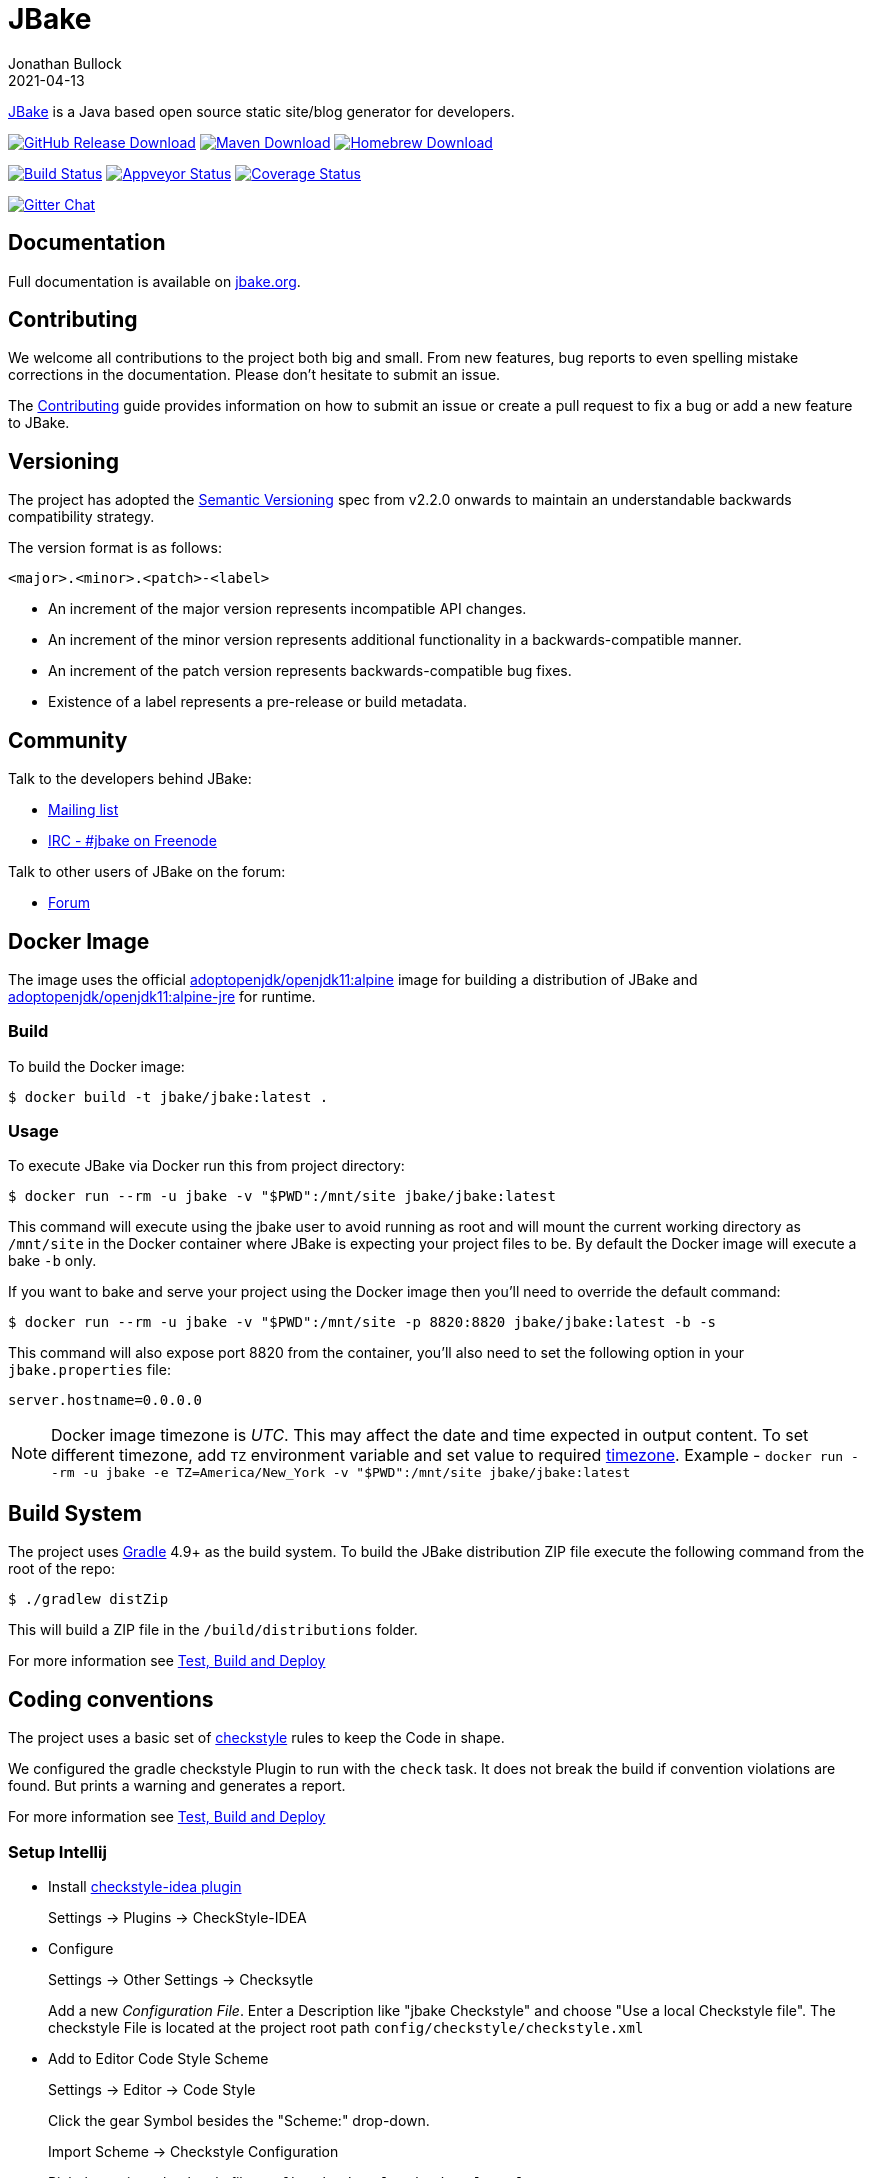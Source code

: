 = JBake
Jonathan Bullock
2021-04-13
:idprefix:

http://jbake.org[JBake] is a Java based open source static site/blog generator for developers.

image:https://img.shields.io/github/v/release/jbake-org/jbake?label=download&sort=semver["GitHub Release Download", link="https://github.com/jbake-org/jbake/releases/latest"]
image:https://img.shields.io/maven-central/v/org.jbake/jbake-core.svg["Maven Download", link="http://jbake.org/download.html#maven"]
image:https://img.shields.io/homebrew/v/jbake.svg["Homebrew Download", link="http://jbake.org/download.html#homebrew"]

image:https://img.shields.io/travis/com/jbake-org/jbake/master.svg["Build Status", link="https://travis-ci.com/github/jbake-org/jbake"]
image:https://ci.appveyor.com/api/projects/status/2q7hvg03wsjx953b?svg=true["Appveyor Status", link="https://ci.appveyor.com/project/jbake-org/jbake"]
image:https://img.shields.io/coveralls/jbake-org/jbake/master.svg["Coverage Status", link="https://coveralls.io/r/jbake-org/jbake"]

image:https://badges.gitter.im/jbake-org/jbake.svg["Gitter Chat", link="https://gitter.im/jbake-org/jbake"]

== Documentation

Full documentation is available on http://jbake.org/docs/[jbake.org].

== Contributing

We welcome all contributions to the project both big and small. From new features, bug reports to even spelling mistake corrections in
the documentation. Please don't hesitate to submit an issue.

The link:CONTRIBUTING.asciidoc[Contributing] guide provides information on how to submit an issue or create a pull request to fix a bug or
add a new feature to JBake.

== Versioning

The project has adopted the http://semver.org[Semantic Versioning] spec from v2.2.0 onwards to maintain an
understandable backwards compatibility strategy.

The version format is as follows:

----
<major>.<minor>.<patch>-<label>
----

* An increment of the major version represents incompatible API changes.
* An increment of the minor version represents additional functionality in a backwards-compatible manner.
* An increment of the patch version represents backwards-compatible bug fixes.
* Existence of a label represents a pre-release or build metadata.

== Community

Talk to the developers behind JBake:

* http://groups.google.com/group/jbake-dev[Mailing list]
* link:irc://irc.freenode.net/#jbake[IRC - #jbake on Freenode]

Talk to other users of JBake on the forum:

* http://groups.google.com/group/jbake-user[Forum]

== Docker Image

The image uses the official https://hub.docker.com/r/adoptopenjdk/openjdk11/[adoptopenjdk/openjdk11:alpine] image
for building a distribution of JBake and
https://hub.docker.com/r/adoptopenjdk/openjdk11/[adoptopenjdk/openjdk11:alpine-jre] for runtime.

=== Build

To build the Docker image:

----
$ docker build -t jbake/jbake:latest .
----

=== Usage

To execute JBake via Docker run this from project directory:

----
$ docker run --rm -u jbake -v "$PWD":/mnt/site jbake/jbake:latest
----

This command will execute using the jbake user to avoid running as root and will mount the current working directory as `/mnt/site`
in the Docker container where JBake is expecting your project files to be. By default the Docker image will execute a bake `-b` only.

If you want to bake and serve your project using the Docker image then you'll need to override the default command:

----
$ docker run --rm -u jbake -v "$PWD":/mnt/site -p 8820:8820 jbake/jbake:latest -b -s
----

This command will also expose port 8820 from the container, you'll also need to set the following option in your `jbake.properties` file:

----
server.hostname=0.0.0.0
----

NOTE: Docker image timezone is _UTC_. This may affect the date and time expected in output content. To set different timezone, add `TZ` environment variable and set value to required https://en.wikipedia.org/wiki/List_of_tz_database_time_zones[timezone^]. Example - `docker run --rm -u jbake  -e TZ=America/New_York -v "$PWD":/mnt/site jbake/jbake:latest`


== Build System

The project uses http://gradle.org[Gradle] 4.9+ as the build system.
To build the JBake distribution ZIP file execute the following command from the root of the repo:

----
$ ./gradlew distZip
----

This will build a ZIP file in the `/build/distributions` folder.

For more information see link:BUILD.adoc[Test, Build and Deploy]

== Coding conventions

The project uses a basic set of http://checkstyle.sourceforge.net/[checkstyle] rules to keep the Code in shape.

We configured the gradle checkstyle Plugin to run with the `check` task.
It does not break the build if convention violations are found. But prints a warning and generates a report.

For more information see link:BUILD.adoc[Test, Build and Deploy]

=== Setup Intellij

* Install https://github.com/jshiell/checkstyle-idea[checkstyle-idea plugin]
+
Settings -> Plugins -> CheckStyle-IDEA

* Configure
+
Settings -> Other Settings -> Checksytle
+
Add a new _Configuration File_.
Enter a Description like "jbake Checkstyle" and choose "Use a local Checkstyle file".
The checkstyle File is located at the project root path `config/checkstyle/checkstyle.xml`

* Add to Editor Code Style Scheme
+
Settings -> Editor -> Code Style
+
Click the gear Symbol besides the "Scheme:" drop-down.
+
Import Scheme -> Checkstyle Configuration
+
Pick the project checkstyle file `config/checkstyle/checkstyle.xml`

== Tools & Libraries Used

* http://commons.apache.org/[Apache Commons IO, Configuration, Lang & Logging]
* http://args4j.kohsuke.org/[Args4j]
* http://asciidoctor.org/[AsciidoctorJ]
* http://freemarker.org/[Freemarker]
* http://gradle.org[Gradle]
* http://groovy-lang.org/[Groovy]
* http://junit.org/[JUnit]
* https://github.com/vsch/flexmark-java[Flexmark]
* http://www.eclipse.org/jetty/[Jetty Server]
* http://www.orientdb.org/[OrientDB]

== Copyright & License

Licensed under the MIT License, see the link:LICENSE[LICENSE] file for details.
